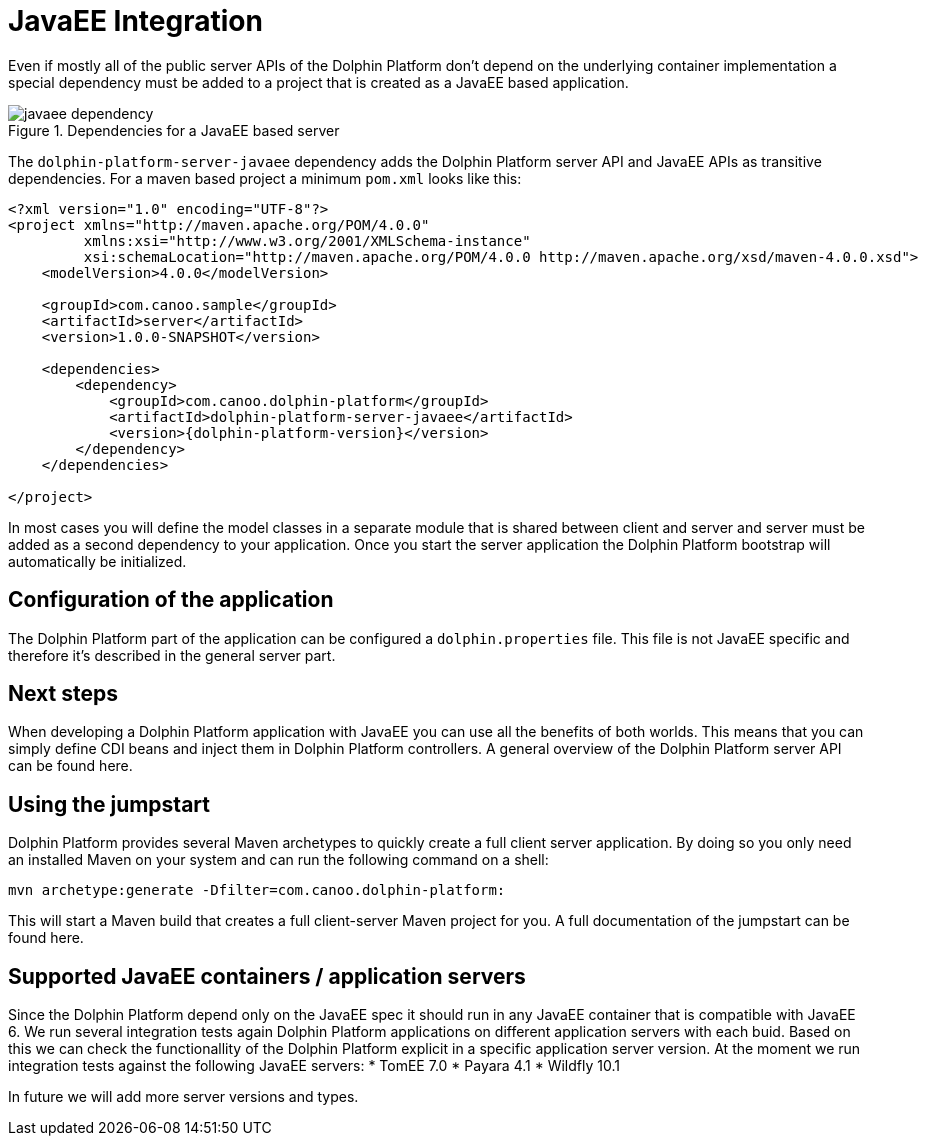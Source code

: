 
= JavaEE Integration

Even if mostly all of the public server APIs of the Dolphin Platform don't depend on the underlying container
implementation a special dependency must be added to a project that is created as a JavaEE based application.

.Dependencies for a JavaEE based server
image::javaee-dependency.png[]

The `dolphin-platform-server-javaee` dependency adds the Dolphin Platform server API and JavaEE APIs as transitive
dependencies. For a maven based project a minimum  `pom.xml` looks like this:

[source,xml]
[subs="verbatim,attributes"]
----
<?xml version="1.0" encoding="UTF-8"?>
<project xmlns="http://maven.apache.org/POM/4.0.0"
         xmlns:xsi="http://www.w3.org/2001/XMLSchema-instance"
         xsi:schemaLocation="http://maven.apache.org/POM/4.0.0 http://maven.apache.org/xsd/maven-4.0.0.xsd">
    <modelVersion>4.0.0</modelVersion>

    <groupId>com.canoo.sample</groupId>
    <artifactId>server</artifactId>
    <version>1.0.0-SNAPSHOT</version>

    <dependencies>
        <dependency>
            <groupId>com.canoo.dolphin-platform</groupId>
            <artifactId>dolphin-platform-server-javaee</artifactId>
            <version>{dolphin-platform-version}</version>
        </dependency>
    </dependencies>

</project>
----

In most cases you will define the model classes in a separate module that is shared between client and server and server
must be added as a second dependency to your application.
Once you start the server application the Dolphin Platform bootstrap will automatically be initialized.

== Configuration of the application

The Dolphin Platform part of the application can be configured a `dolphin.properties` file. This file is not JavaEE
specific and therefore it's described in the general server part.

== Next steps

When developing a Dolphin Platform application with JavaEE you can use all the benefits of both worlds. This means that
you can simply define CDI beans and inject them in Dolphin Platform controllers. A general overview of the Dolphin
Platform server API can be found here.

== Using the jumpstart

Dolphin Platform provides several Maven archetypes to quickly create a full client server application. By doing so you
only need an installed Maven on your system and can run the following command on a shell:

[source,shell]
----
mvn archetype:generate -Dfilter=com.canoo.dolphin-platform:
----

This will start a Maven build that creates a full client-server Maven project for you. A full documentation of the
jumpstart can be found here.

== Supported JavaEE containers / application servers

Since the Dolphin Platform depend only on the JavaEE spec it should run in any JavaEE container
that is compatible with JavaEE 6.
We run several integration tests again Dolphin Platform applications on different application servers
with each buid. Based on this we can check the functionallity of the Dolphin Platform explicit in
a specific application server version. At the moment we run integration tests against the following JavaEE servers:
* TomEE 7.0
* Payara 4.1
* Wildfly 10.1

In future we will add more server versions and types.